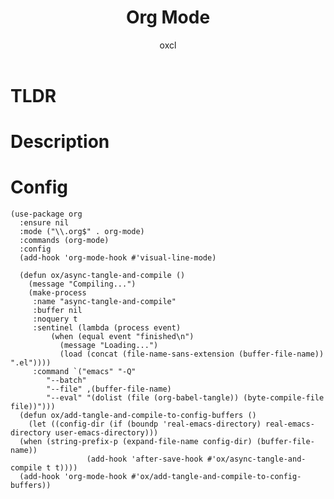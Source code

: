 #+TITLE: Org Mode
#+AUTHOR: oxcl
#+PROPERTY: header-args :tangle yes

* TLDR
* Description
* Config
#+BEGIN_SRC elisp
  (use-package org
    :ensure nil
    :mode ("\\.org$" . org-mode)
    :commands (org-mode)
    :config
    (add-hook 'org-mode-hook #'visual-line-mode)

    (defun ox/async-tangle-and-compile ()
      (message "Compiling...")
      (make-process
       :name "async-tangle-and-compile"
       :buffer nil
       :noquery t
       :sentinel (lambda (process event)
		   (when (equal event "finished\n")
		     (message "Loading...")
		     (load (concat (file-name-sans-extension (buffer-file-name)) ".el"))))
       :command `("emacs" "-Q"
		  "--batch"
		  "--file" ,(buffer-file-name)
		  "--eval" "(dolist (file (org-babel-tangle)) (byte-compile-file file))")))
    (defun ox/add-tangle-and-compile-to-config-buffers ()
      (let ((config-dir (if (boundp 'real-emacs-directory) real-emacs-directory user-emacs-directory)))
	(when (string-prefix-p (expand-file-name config-dir) (buffer-file-name))
			       (add-hook 'after-save-hook #'ox/async-tangle-and-compile t t))))
    (add-hook 'org-mode-hook #'ox/add-tangle-and-compile-to-config-buffers))
#+END_SRC

